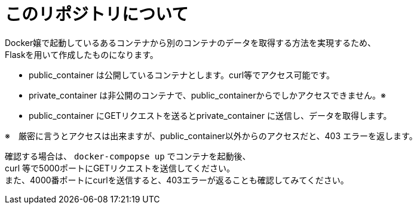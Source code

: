 # このリポジトリについて

Docker嬢で起動しているあるコンテナから別のコンテナのデータを取得する方法を実現するため、 +
Flaskを用いて作成したものになります。 +

* public_container は公開しているコンテナとします。curl等でアクセス可能です。
* private_container は非公開のコンテナで、public_containerからでしかアクセスできません。※
* public_container にGETリクエストを送るとprivate_container に送信し、データを取得します。

※　厳密に言うとアクセスは出来ますが、public_container以外からのアクセスだと、403 エラーを返します。

確認する場合は、 `docker-compopse up` でコンテナを起動後、 +
curl 等で5000ポートにGETリクエストを送信してください。 +
また、4000番ポートにcurlを送信すると、403エラーが返ることも確認してみてください。
